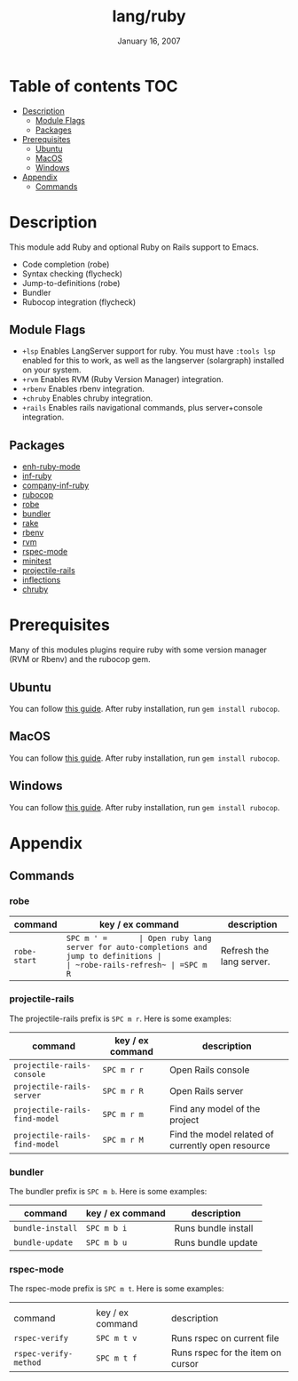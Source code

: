 #+TITLE:   lang/ruby
#+DATE:    January 16, 2007
#+SINCE:   v1.3
#+STARTUP: inlineimages

* Table of contents :TOC:
- [[#description][Description]]
  - [[#module-flags][Module Flags]]
  - [[#packages][Packages]]
- [[#prerequisites][Prerequisites]]
  - [[#ubuntu][Ubuntu]]
  - [[#macos][MacOS]]
  - [[#windows][Windows]]
- [[#appendix][Appendix]]
  - [[#commands][Commands]]

* Description
This module add Ruby and optional Ruby on Rails support to Emacs.

+ Code completion (robe)
+ Syntax checking (flycheck)
+ Jump-to-definitions (robe)
+ Bundler
+ Rubocop integration (flycheck)

** Module Flags
+ =+lsp= Enables LangServer support for ruby. You must have =:tools lsp= enabled
  for this to work, as well as the langserver (solargraph) installed on your
  system.
+ =+rvm= Enables RVM (Ruby Version Manager) integration.
+ =+rbenv= Enables rbenv integration.
+ =+chruby= Enables chruby integration.
+ =+rails= Enables rails navigational commands, plus server+console integration.

** Packages
+ [[https://github.com/zenspider/enhanced-ruby-mode][enh-ruby-mode]]
+ [[https://github.com/nonsequitur/inf-ruby][inf-ruby]]
+ [[https://github.com/company-mode/company-inf-ruby][company-inf-ruby]]
+ [[https://github.com/rubocop-hq/rubocop-emacs][rubocop]]
+ [[https://github.com/dgutov/robe][robe]]
+ [[https://github.com/endofunky/bundler.el/tree/43efb6be4ed118b06d787ce7fbcffd68a31732a7][bundler]]
+ [[https://github.com/asok/rake][rake]]
+ [[https://github.com/senny/rbenv.el][rbenv]]
+ [[https://github.com/senny/rvm.el][rvm]]
+ [[https://github.com/pezra/rspec-mode][rspec-mode]]
+ [[https://github.com/arthurnn/minitest-emacs][minitest]]
+ [[https://github.com/asok/projectile-rails][projectile-rails]]
+ [[https://github.com/eschulte/jump.el/tree/e4f1372cf22e811faca52fc86bdd5d817498a4d8][inflections]]
+ [[https://github.com/plexus/chruby.el][chruby]]

* Prerequisites
Many of this modules plugins require ruby with some version manager (RVM or
Rbenv) and the rubocop gem.

** Ubuntu
You can follow [[https://gorails.com/setup/ubuntu/18.04][this guide]]. After ruby installation, run ~gem install rubocop~.
** MacOS
You can follow [[https://gorails.com/setup/osx/10.15-catalina][this guide]]. After ruby installation, run ~gem install rubocop~.
** Windows
You can follow [[https://gorails.com/setup/windows/10][this guide]]. After ruby installation, run ~gem install rubocop~.

* Appendix
** Commands
*** robe
| command              | key / ex command | description                                                        |
|----------------------+------------------+--------------------------------------------------------------------|
| ~robe-start~         | =SPC m ' =       | Open ruby lang server for auto-completions and jump to definitions |
| ~robe-rails-refresh~ | =SPC m R=        | Refresh the lang server.                                           |

*** projectile-rails
The projectile-rails prefix is =SPC m r=.  Here is some examples:

| command                       | key / ex command | description                                       |
|-------------------------------+------------------+---------------------------------------------------|
| ~projectile-rails-console~    | =SPC m r r=      | Open Rails console                                |
| ~projectile-rails-server~     | =SPC m r R=      | Open Rails server                                 |
| ~projectile-rails-find-model~ | =SPC m r m=      | Find any model of the project                     |
| ~projectile-rails-find-model~ | =SPC m r M=      | Find the model related of currently open resource |
*** bundler
The bundler prefix is =SPC m b=.  Here is some examples:

| command          | key / ex command | description         |
|------------------+------------------+---------------------|
| ~bundle-install~ | =SPC m b i=      | Runs bundle install |
| ~bundle-update~  | =SPC m b u=      | Runs bundle update  |
*** rspec-mode
The rspec-mode prefix is =SPC m t=.  Here is some examples:
|                       |                  |                                   |
| command               | key / ex command | description                       |
|-----------------------+------------------+-----------------------------------|
| ~rspec-verify~        | =SPC m t v=      | Runs rspec on current file        |
| ~rspec-verify-method~ | =SPC m t f=      | Runs rspec for the item on cursor |
